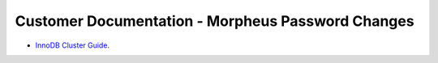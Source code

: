 Customer Documentation - Morpheus Password Changes
^^^^^^^^^^^^^^^^^^^^^^^^^^^^^^^^^^^^^^^^^^^^^^^^^^


- `InnoDB Cluster Guide <../../_static/morpheusPasswordChanges.pdf>`_.